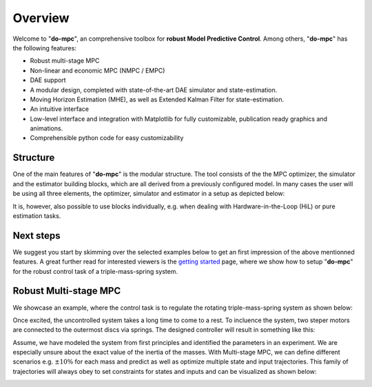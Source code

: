 Overview
========

Welcome to "**do-mpc**", an comprehensive toolbox for **robust Model Predictive Control**.
Among others, "**do-mpc**" has the following features:

* Robust multi-stage MPC

* Non-linear and economic MPC (NMPC / EMPC)

* DAE support

* A modular design, completed with state-of-the-art DAE simulator and state-estimation.

* Moving Horizon Estimation (MHE), as well as Extended Kalman Filter for state-estimation.

* An intuitive interface

* Low-level interface and integration with Matplotlib for fully customizable, publication ready graphics and animations.

* Comprehensible python code for easy customizability

Structure
*********
One of the main features of "**do-mpc**" is the modular structure. The tool consists of the the MPC optimizer, the simulator and the estimator
building blocks, which are all derived from a previously configured model.
In many cases the user will be using all three elements, the optimizer, simulator and estimator in a setup as depicted below:

.. image:: static/do_mpc_flow_sheet.png

It is, however, also possible to use blocks individually, e.g. when dealing with Hardware-in-the-Loop (HiL) or pure estimation tasks.

Next steps
**********

We suggest you start by skimming over the selected examples below to get an first impression of the above mentionned features.
A great further read for interested viewers is the `getting started`_ page, where we show how to setup "**do-mpc**" for the
robust control task of a triple-mass-spring system.

.. _getting started: getting_started.ipynb

Robust Multi-stage MPC
**********************
We showcase an example, where the control task is to regulate the rotating triple-mass-spring system as shown below:

.. image:: anim_disc_3d_uncontrolled.gif

Once excited, the uncontrolled system takes a long time to come to a rest.
To incluence the system, two steper motors are connected to the outermost discs via springs.
The designed controller will result in something like this:

.. image:: anim_disc_3d_ctrl_motor.gif

Assume, we have modeled the system from first principles and identified the parameters in an experiment.
We are especially unsure about the exact value of the inertia of the masses.
With Multi-stage MPC, we can define different scenarios e.g. :math:`\pm 10\%` for each mass and predict as well as optimize multiple state and input trajectories.
This family of trajectories will always obey to set constraints for states and inputs and can be visualized as shown below:

.. image:: anim.gif
